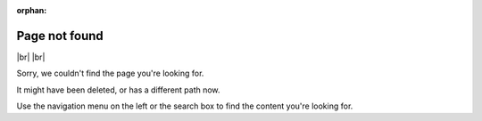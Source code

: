 :orphan:

****************
Page not found
****************

|br| |br| 

Sorry, we couldn't find the page you're looking for.

It might have been deleted, or has a different path now. 

Use the navigation menu on the left or the search box to find the content you're looking for.
